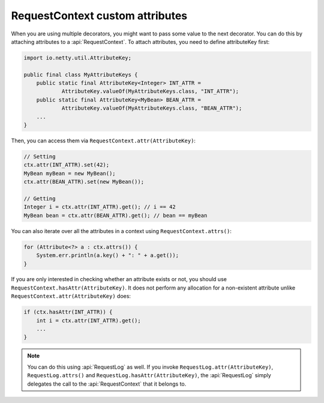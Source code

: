 .. _advanced-custom-attribute:

RequestContext custom attributes
================================

When you are using multiple decorators, you might want to pass some value to the next decorator.
You can do this by attaching attributes to a :api:`RequestContext`. To attach attributes,
you need to define attributeKey first:

.. code-block:: java

    import io.netty.util.AttributeKey;

    public final class MyAttributeKeys {
        public static final AttributeKey<Integer> INT_ATTR =
                AttributeKey.valueOf(MyAttributeKeys.class, "INT_ATTR");
        public static final AttributeKey<MyBean> BEAN_ATTR =
                AttributeKey.valueOf(MyAttributeKeys.class, "BEAN_ATTR");
        ...
    }

Then, you can access them via ``RequestContext.attr(AttributeKey)``:

.. code-block:: java

    // Setting
    ctx.attr(INT_ATTR).set(42);
    MyBean myBean = new MyBean();
    ctx.attr(BEAN_ATTR).set(new MyBean());

    // Getting
    Integer i = ctx.attr(INT_ATTR).get(); // i == 42
    MyBean bean = ctx.attr(BEAN_ATTR).get(); // bean == myBean

You can also iterate over all the attributes in a context using ``RequestContext.attrs()``:

.. code-block:: java

    for (Attribute<?> a : ctx.attrs()) {
        System.err.println(a.key() + ": " + a.get());
    }

If you are only interested in checking whether an attribute exists or not, you should use
``RequestContext.hasAttr(AttributeKey)``. It does not perform any allocation for a non-existent attribute
unlike ``RequestContext.attr(AttributeKey)`` does:

.. code-block:: java

    if (ctx.hasAttr(INT_ATTR)) {
        int i = ctx.attr(INT_ATTR).get();
        ...
    }

.. note::

    You can do this using :api:`RequestLog` as well. If you invoke ``RequestLog.attr(AttributeKey)``,
    ``RequestLog.attrs()`` and ``RequestLog.hasAttr(AttributeKey)``, the :api:`RequestLog` simply delegates
    the call to the :api:`RequestContext` that it belongs to.
